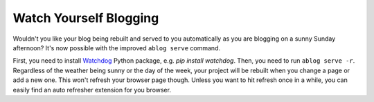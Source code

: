 
Watch Yourself Blogging
=======================

.. post:: Apr 19, 2015
   :tags: commands, tips
   :category: Manual
   :author: Ahmet
   :location: SF
   :language: en

Wouldn't you like your blog being rebuilt and served to you automatically
as you are blogging on a sunny Sunday afternoon? It's now possible with the
improved ``ablog serve`` command.

First, you need to install Watchdog_ Python package, e.g. `pip install watchdog`.
Then, you need to run ``ablog serve -r``. Regardless of the weather being sunny
or the day of the week, your project will be rebuilt when you change a page
or add a new one. This won't refresh your browser page though. Unless you
want to hit refresh once in a while, you can easily find an auto refresher
extension for you browser.

.. _Watchdog: https://github.com/gorakhargosh/watchdog
